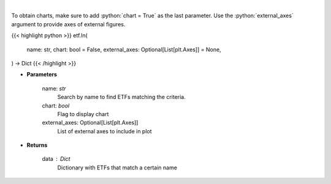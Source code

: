 .. role:: python(code)
    :language: python
    :class: highlight

|

.. raw:: html

    <h3>
    > Return a selection of ETFs based on name filtered by total assets. [Source: Finance Database]
    </h3>

To obtain charts, make sure to add :python:`chart = True` as the last parameter.
Use the :python:`external_axes` argument to provide axes of external figures.

{{< highlight python >}}
etf.ln(
    name: str,
    chart: bool = False,
    external_axes: Optional[List[plt.Axes]] = None,
) -> Dict
{{< /highlight >}}

* **Parameters**

    name: *str*
        Search by name to find ETFs matching the criteria.
    chart: *bool*
       Flag to display chart
    external_axes: Optional[List[plt.Axes]]
        List of external axes to include in plot

* **Returns**

    data : *Dict*
        Dictionary with ETFs that match a certain name
